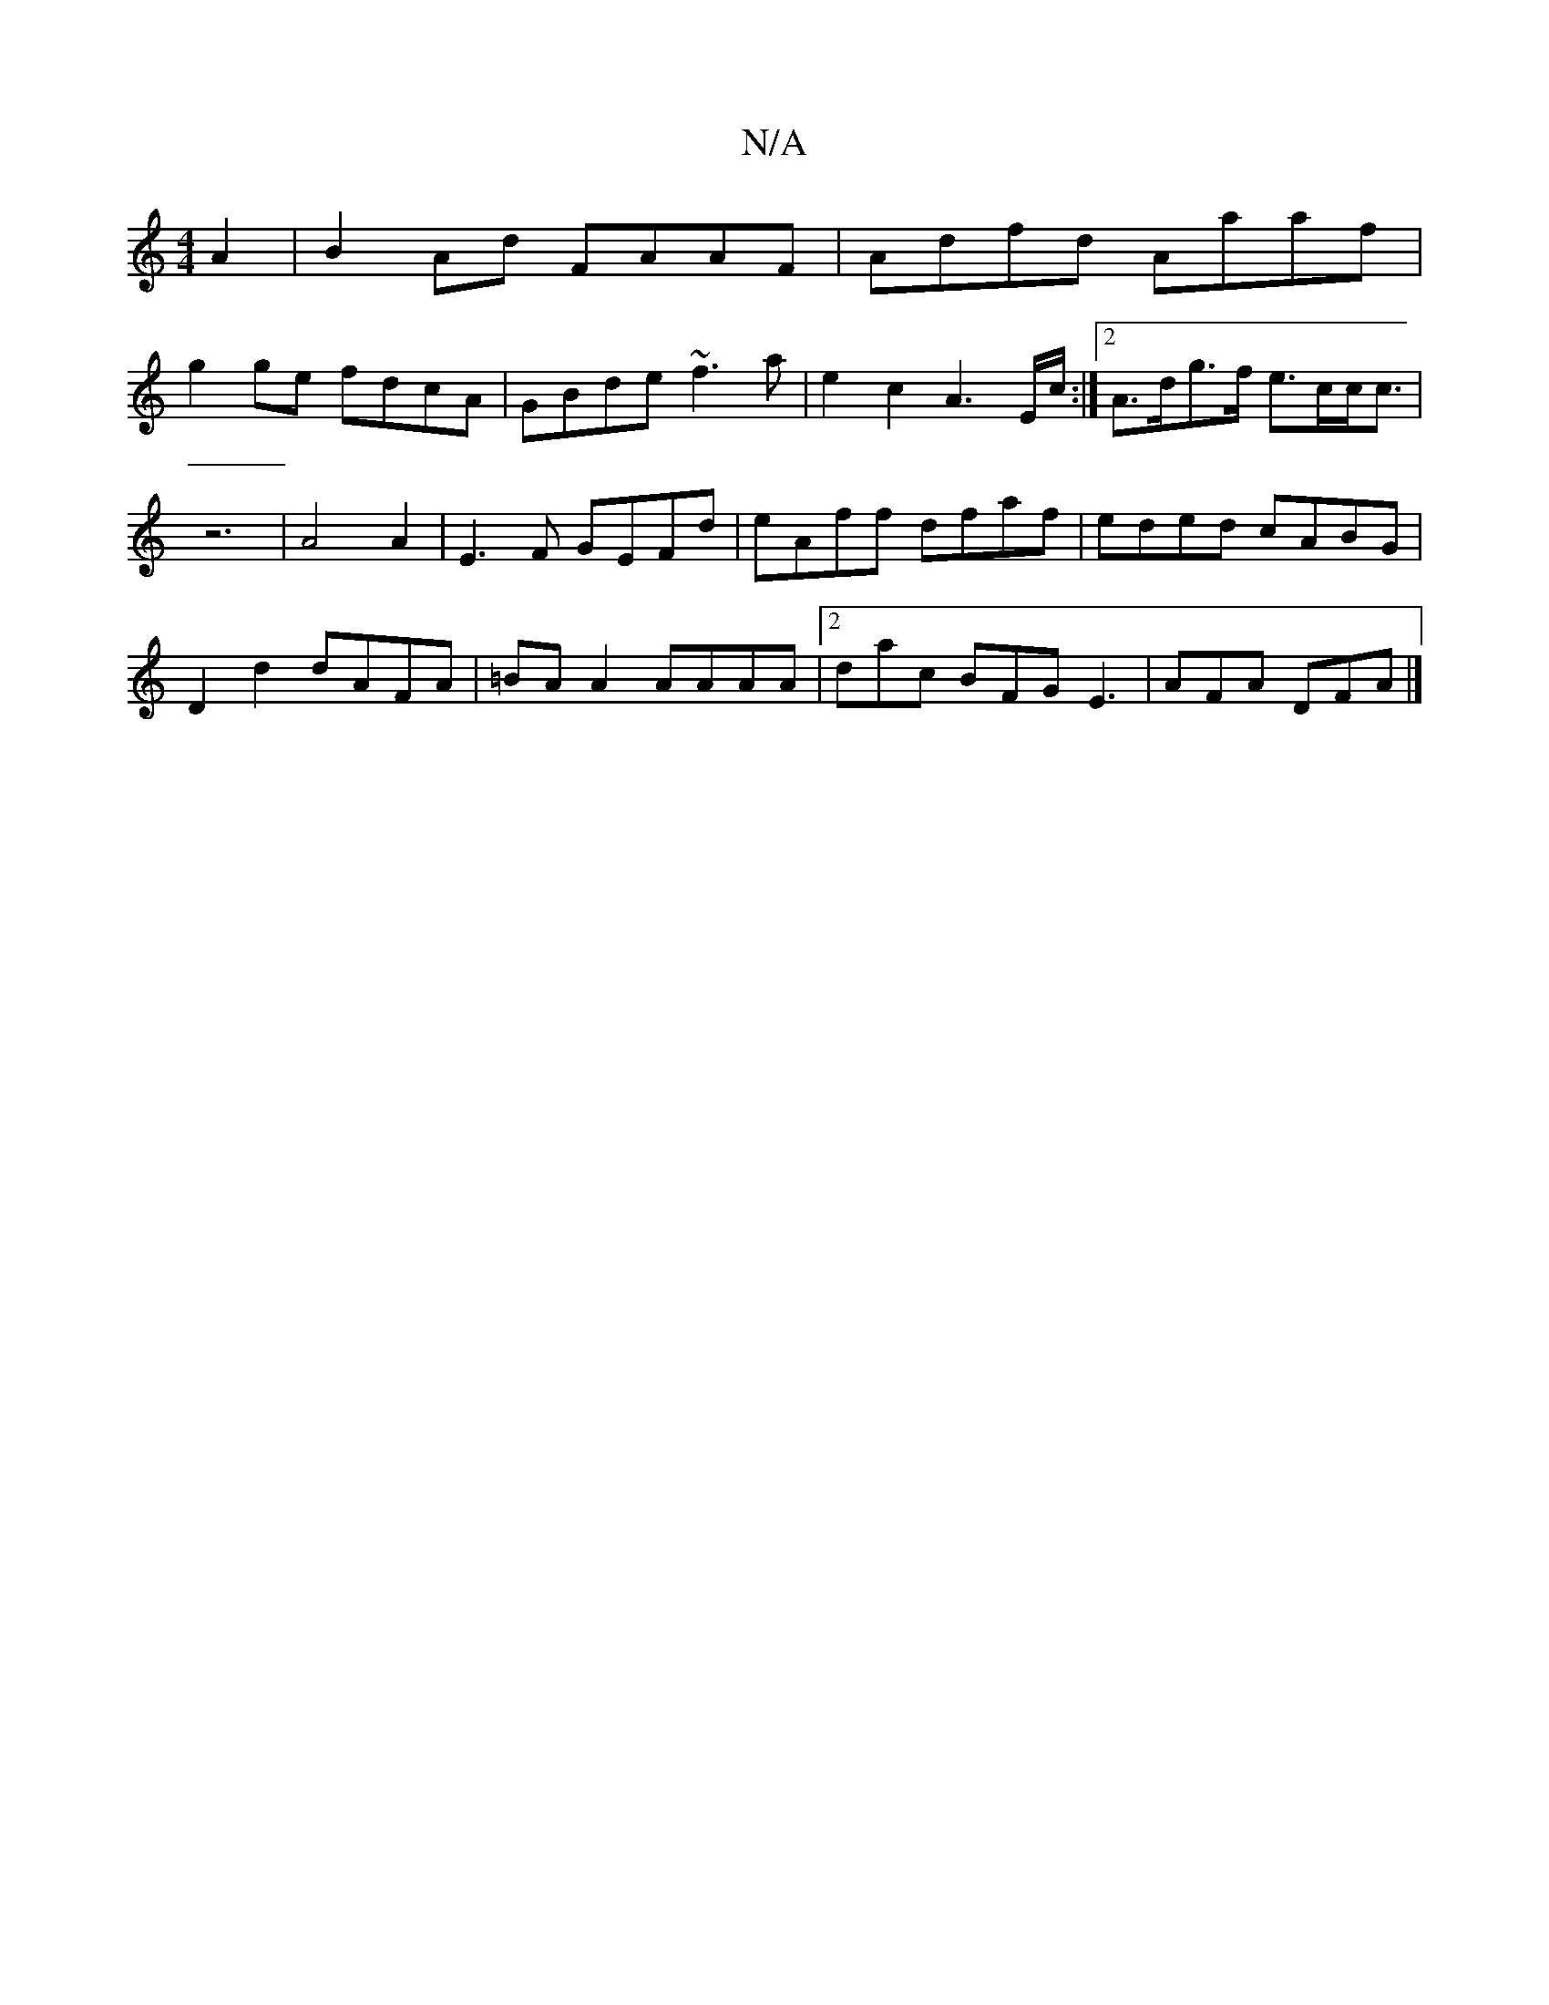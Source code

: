 X:1
T:N/A
M:4/4
R:N/A
K:Cmajor
A2 | B2 Ad FAAF | Adfd Aaaf |
g2ge fdcA |GBde ~f3a | e2c2A3 E/c/:|2 A>dg>f e>cc<c|z6| A4 A2|E3F GEFd|eAff dfaf|eded cABG|
D2d2 dAFA|=BA A2 AAAA|2dac BFG E3 | AFA DFA |]

|: d3 ~c2BA|cdde fedf|
efee f/
